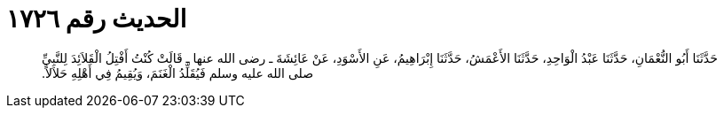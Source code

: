 
= الحديث رقم ١٧٢٦

[quote.hadith]
حَدَّثَنَا أَبُو النُّعْمَانِ، حَدَّثَنَا عَبْدُ الْوَاحِدِ، حَدَّثَنَا الأَعْمَشُ، حَدَّثَنَا إِبْرَاهِيمُ، عَنِ الأَسْوَدِ، عَنْ عَائِشَةَ ـ رضى الله عنها ـ قَالَتْ كُنْتُ أَفْتِلُ الْقَلاَئِدَ لِلنَّبِيِّ صلى الله عليه وسلم فَيُقَلِّدُ الْغَنَمَ، وَيُقِيمُ فِي أَهْلِهِ حَلاَلاً‏.‏